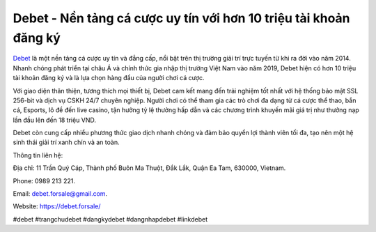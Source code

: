 Debet - Nền tảng cá cược uy tín với hơn 10 triệu tài khoản đăng ký
===================================

`Debet <https://debet.forsale/>`_ là một nền tảng cá cược uy tín và đẳng cấp, nổi bật trên thị trường giải trí trực tuyến từ khi ra đời vào năm 2014. Nhanh chóng phát triển tại châu Á và chính thức gia nhập thị trường Việt Nam vào năm 2019, Debet hiện có hơn 10 triệu tài khoản đăng ký và là lựa chọn hàng đầu của người chơi cá cược. 

Với giao diện thân thiện, tương thích mọi thiết bị, Debet cam kết mang đến trải nghiệm tốt nhất với hệ thống bảo mật SSL 256-bit và dịch vụ CSKH 24/7 chuyên nghiệp. Người chơi có thể tham gia các trò chơi đa dạng từ cá cược thể thao, bắn cá, Esports, lô đề đến live casino, tận hưởng tỷ lệ thưởng hấp dẫn và các chương trình khuyến mãi giá trị như thưởng nạp lần đầu lên đến 18 triệu VND. 

Debet còn cung cấp nhiều phương thức giao dịch nhanh chóng và đảm bảo quyền lợi thành viên tối đa, tạo nên một hệ sinh thái giải trí xanh chín và an toàn.

Thông tin liên hệ: 

Địa chỉ: 11 Trần Quý Cáp, Thành phố Buôn Ma Thuột, Đắk Lắk, Quận Ea Tam, 630000, Vietnam. 

Phone: 0989 213 221. 

Email: debet.forsale@gmail.com. 

Website: https://debet.forsale/ 

#debet #trangchudebet #dangkydebet #dangnhapdebet #linkdebet
